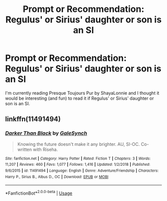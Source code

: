 #+TITLE: Prompt or Recommendation: Regulus' or Sirius' daughter or son is an SI

* Prompt or Recommendation: Regulus' or Sirius' daughter or son is an SI
:PROPERTIES:
:Author: annaqtjoey
:Score: 4
:DateUnix: 1588748303.0
:DateShort: 2020-May-06
:FlairText: Prompt
:END:
I'm currently reading Presque Toujours Pur by ShayaLonnie and I thought it would be interesting (and fun) to read it if Regulus' or Sirius' daughter or son is an SI.


** linkffn(11491494)
:PROPERTIES:
:Author: aMiserable_creature
:Score: 1
:DateUnix: 1588785783.0
:DateShort: 2020-May-06
:END:

*** [[https://www.fanfiction.net/s/11491494/1/][*/Darker Than Black/*]] by [[https://www.fanfiction.net/u/3571363/GaleSynch][/GaleSynch/]]

#+begin_quote
  Knowing the future doesn't make it any brighter. AU, SI-OC. Co-written with Riseha.
#+end_quote

^{/Site/:} ^{fanfiction.net} ^{*|*} ^{/Category/:} ^{Harry} ^{Potter} ^{*|*} ^{/Rated/:} ^{Fiction} ^{T} ^{*|*} ^{/Chapters/:} ^{3} ^{*|*} ^{/Words/:} ^{11,207} ^{*|*} ^{/Reviews/:} ^{460} ^{*|*} ^{/Favs/:} ^{1,077} ^{*|*} ^{/Follows/:} ^{1,416} ^{*|*} ^{/Updated/:} ^{1/2/2018} ^{*|*} ^{/Published/:} ^{9/6/2015} ^{*|*} ^{/id/:} ^{11491494} ^{*|*} ^{/Language/:} ^{English} ^{*|*} ^{/Genre/:} ^{Adventure/Friendship} ^{*|*} ^{/Characters/:} ^{Harry} ^{P.,} ^{Sirius} ^{B.,} ^{Albus} ^{D.,} ^{OC} ^{*|*} ^{/Download/:} ^{[[http://www.ff2ebook.com/old/ffn-bot/index.php?id=11491494&source=ff&filetype=epub][EPUB]]} ^{or} ^{[[http://www.ff2ebook.com/old/ffn-bot/index.php?id=11491494&source=ff&filetype=mobi][MOBI]]}

--------------

*FanfictionBot*^{2.0.0-beta} | [[https://github.com/tusing/reddit-ffn-bot/wiki/Usage][Usage]]
:PROPERTIES:
:Author: FanfictionBot
:Score: 1
:DateUnix: 1588785792.0
:DateShort: 2020-May-06
:END:

